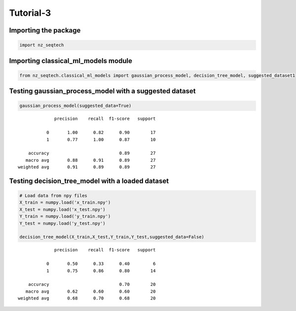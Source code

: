 Tutorial-3
~~~~~~~~~~

Importing the package
^^^^^^^^^^^^^^^^^^^^^

.. code:: ipython3

    import nz_seqtech


Importing classical_ml_models module
^^^^^^^^^^^^^^^^^^^

.. code:: ipython3

    from nz_seqtech.classical_ml_models import gaussian_process_model, decision_tree_model, suggested_dataset1

Testing gaussian_process_model with a suggested dataset
^^^^^^^^^^^^^^^^^^^^^^^^^^^^^^^^^^^^^^^^^^^^^^^^^^^^^^^

.. code:: ipython3

    gaussian_process_model(suggested_data=True)


.. parsed-literal::

                  precision    recall  f1-score   support
    
               0       1.00      0.82      0.90        17
               1       0.77      1.00      0.87        10
    
        accuracy                           0.89        27
       macro avg       0.88      0.91      0.89        27
    weighted avg       0.91      0.89      0.89        27
    


Testing decision_tree_model with a loaded dataset
^^^^^^^^^^^^^^^^^^^^^^^^^^^^^^^^^^^^^^^^^^^^^^^^^

.. code:: ipython3

    # Load data from npy files 
    X_train = numpy.load('x_train.npy')
    X_test = numpy.load('x_test.npy')
    Y_train = numpy.load('y_train.npy')
    Y_test = numpy.load('y_test.npy')
    
    decision_tree_model(X_train,X_test,Y_train,Y_test,suggested_data=False)


.. parsed-literal::

                  precision    recall  f1-score   support
    
               0       0.50      0.33      0.40         6
               1       0.75      0.86      0.80        14
    
        accuracy                           0.70        20
       macro avg       0.62      0.60      0.60        20
    weighted avg       0.68      0.70      0.68        20
    

